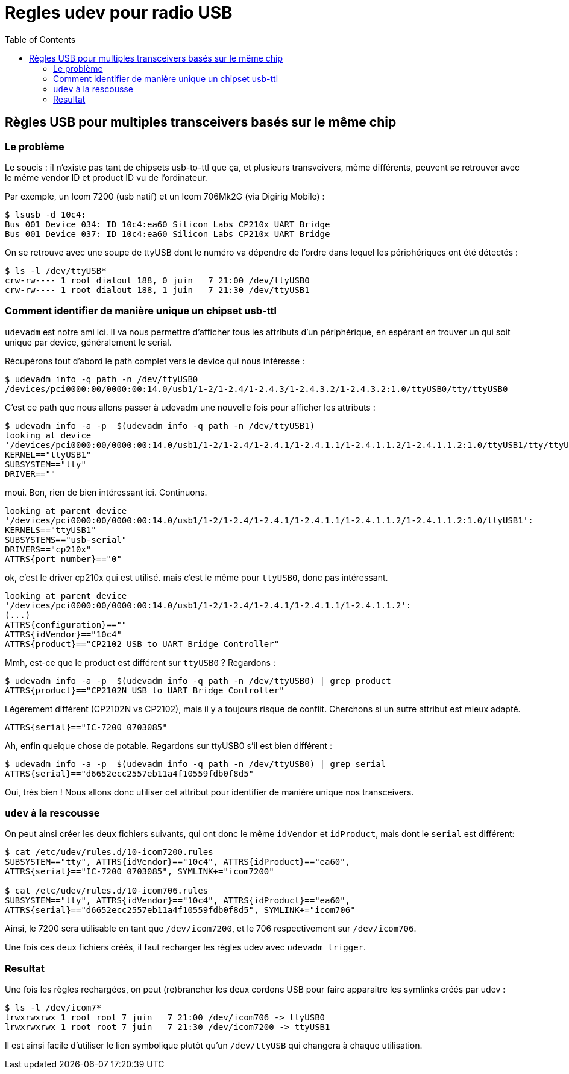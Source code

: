 # Regles udev pour radio USB
:toc:
:stylesheet: ../boot-slate.css

## Règles USB pour multiples transceivers basés sur le même chip

### Le problème


Le soucis : il n'existe pas tant de chipsets usb-to-ttl que ça, et plusieurs
transveivers, même différents, peuvent se retrouver avec le même vendor ID et
product ID vu de l'ordinateur.

Par exemple, un Icom 7200 (usb natif) et un Icom 706Mk2G (via Digirig Mobile) :

[,console]
----
$ lsusb -d 10c4:
Bus 001 Device 034: ID 10c4:ea60 Silicon Labs CP210x UART Bridge
Bus 001 Device 037: ID 10c4:ea60 Silicon Labs CP210x UART Bridge
----

On se retrouve avec une soupe de ttyUSB dont le numéro va dépendre de l'ordre
dans lequel les périphériques ont été détectés :

[,console]
----
$ ls -l /dev/ttyUSB*
crw-rw---- 1 root dialout 188, 0 juin   7 21:00 /dev/ttyUSB0
crw-rw---- 1 root dialout 188, 1 juin   7 21:30 /dev/ttyUSB1
----

### Comment identifier de manière unique un chipset usb-ttl

`udevadm` est notre ami ici. Il va nous permettre d'afficher tous les attributs d'un périphérique, en espérant en trouver un qui soit unique par device, généralement le serial.

Récupérons tout d'abord le path complet vers le device qui nous intéresse :

  $ udevadm info -q path -n /dev/ttyUSB0
  /devices/pci0000:00/0000:00:14.0/usb1/1-2/1-2.4/1-2.4.3/1-2.4.3.2/1-2.4.3.2:1.0/ttyUSB0/tty/ttyUSB0

C'est ce path que nous allons passer à udevadm une nouvelle fois pour afficher les attributs :

----
$ udevadm info -a -p  $(udevadm info -q path -n /dev/ttyUSB1)
looking at device
'/devices/pci0000:00/0000:00:14.0/usb1/1-2/1-2.4/1-2.4.1/1-2.4.1.1/1-2.4.1.1.2/1-2.4.1.1.2:1.0/ttyUSB1/tty/ttyUSB1':
KERNEL=="ttyUSB1"
SUBSYSTEM=="tty"
DRIVER==""
----

moui. Bon, rien de bien intéressant ici. Continuons.

----
looking at parent device
'/devices/pci0000:00/0000:00:14.0/usb1/1-2/1-2.4/1-2.4.1/1-2.4.1.1/1-2.4.1.1.2/1-2.4.1.1.2:1.0/ttyUSB1':
KERNELS=="ttyUSB1"
SUBSYSTEMS=="usb-serial"
DRIVERS=="cp210x"
ATTRS{port_number}=="0"
----

ok, c'est le driver cp210x qui est utilisé. mais c'est le même pour `ttyUSB0`, donc pas intéressant. 

----
looking at parent device
'/devices/pci0000:00/0000:00:14.0/usb1/1-2/1-2.4/1-2.4.1/1-2.4.1.1/1-2.4.1.1.2':
(...)
ATTRS{configuration}==""
ATTRS{idVendor}=="10c4"
ATTRS{product}=="CP2102 USB to UART Bridge Controller"
----

Mmh, est-ce que le product est différent sur `ttyUSB0` ? Regardons :

  $ udevadm info -a -p  $(udevadm info -q path -n /dev/ttyUSB0) | grep product
  ATTRS{product}=="CP2102N USB to UART Bridge Controller"

Légèrement différent (CP2102N vs CP2102), mais il y a toujours risque de conflit. Cherchons si un autre attribut est mieux adapté. 

  ATTRS{serial}=="IC-7200 0703085"

Ah, enfin quelque chose de potable. Regardons sur ttyUSB0 s'il est bien différent :

  $ udevadm info -a -p  $(udevadm info -q path -n /dev/ttyUSB0) | grep serial
  ATTRS{serial}=="d6652ecc2557eb11a4f10559fdb0f8d5"

Oui, très bien ! Nous allons donc utiliser cet attribut pour identifier de manière unique nos transceivers.

### `udev` à la rescousse

On peut ainsi créer les deux fichiers suivants, qui ont donc le même `idVendor` et `idProduct`, mais dont le `serial` est différent:

[,console]
----
$ cat /etc/udev/rules.d/10-icom7200.rules
SUBSYSTEM=="tty", ATTRS{idVendor}=="10c4", ATTRS{idProduct}=="ea60",
ATTRS{serial}=="IC-7200 0703085", SYMLINK+="icom7200"

$ cat /etc/udev/rules.d/10-icom706.rules
SUBSYSTEM=="tty", ATTRS{idVendor}=="10c4", ATTRS{idProduct}=="ea60",
ATTRS{serial}=="d6652ecc2557eb11a4f10559fdb0f8d5", SYMLINK+="icom706"
----

Ainsi, le 7200 sera utilisable en tant que `/dev/icom7200`, et le 706 respectivement sur `/dev/icom706`.

Une fois ces deux fichiers créés, il faut recharger les règles udev avec `udevadm trigger`.

### Resultat

Une fois les règles rechargées, on peut (re)brancher les deux cordons USB pour faire apparaitre les symlinks créés par udev :

  $ ls -l /dev/icom7*
  lrwxrwxrwx 1 root root 7 juin   7 21:00 /dev/icom706 -> ttyUSB0
  lrwxrwxrwx 1 root root 7 juin   7 21:30 /dev/icom7200 -> ttyUSB1

Il est ainsi facile d'utiliser le lien symbolique plutôt qu'un `/dev/ttyUSB` qui changera à chaque utilisation.
